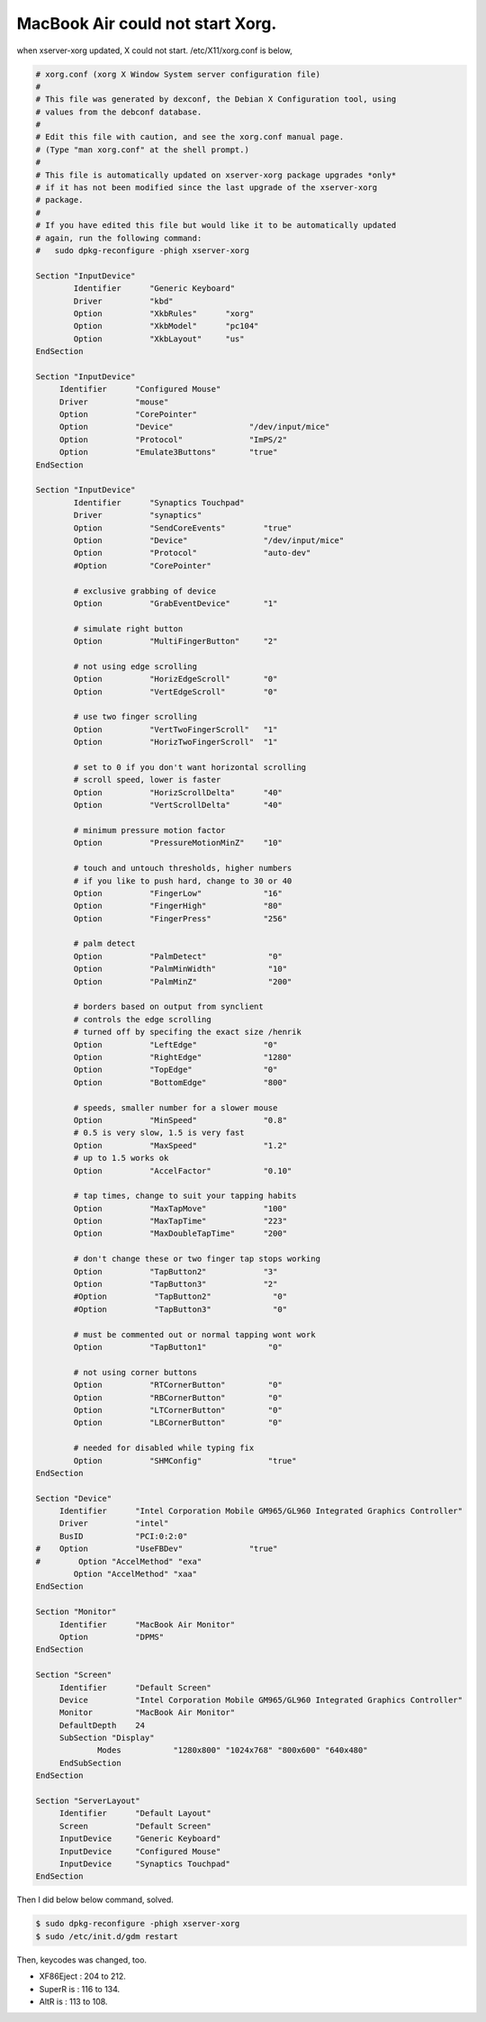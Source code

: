 MacBook Air could not start Xorg.
=================================

when xserver-xorg updated, X could not start. /etc/X11/xorg.conf is below,


.. code-block:: apache


   # xorg.conf (xorg X Window System server configuration file)
   #
   # This file was generated by dexconf, the Debian X Configuration tool, using
   # values from the debconf database.
   #
   # Edit this file with caution, and see the xorg.conf manual page.
   # (Type "man xorg.conf" at the shell prompt.)
   #
   # This file is automatically updated on xserver-xorg package upgrades *only*
   # if it has not been modified since the last upgrade of the xserver-xorg
   # package.
   #
   # If you have edited this file but would like it to be automatically updated
   # again, run the following command:
   #   sudo dpkg-reconfigure -phigh xserver-xorg
   
   Section "InputDevice"
           Identifier      "Generic Keyboard"
           Driver          "kbd"
           Option          "XkbRules"      "xorg"
           Option          "XkbModel"      "pc104"
           Option          "XkbLayout"     "us"
   EndSection
   
   Section "InputDevice"
   	Identifier	"Configured Mouse"
   	Driver		"mouse"
   	Option		"CorePointer"
   	Option		"Device"		"/dev/input/mice"
   	Option		"Protocol"		"ImPS/2"
   	Option		"Emulate3Buttons"	"true"
   EndSection
   
   Section "InputDevice"
           Identifier      "Synaptics Touchpad"
           Driver          "synaptics"
           Option          "SendCoreEvents"        "true"
           Option          "Device"                "/dev/input/mice"
           Option          "Protocol"              "auto-dev"
           #Option         "CorePointer"
   
           # exclusive grabbing of device
           Option          "GrabEventDevice"       "1"
   
           # simulate right button
           Option          "MultiFingerButton"     "2"
   
           # not using edge scrolling
           Option          "HorizEdgeScroll"       "0"
           Option          "VertEdgeScroll"        "0"
   
           # use two finger scrolling
           Option          "VertTwoFingerScroll"   "1"
           Option          "HorizTwoFingerScroll"  "1"
   
           # set to 0 if you don't want horizontal scrolling
           # scroll speed, lower is faster
           Option          "HorizScrollDelta"      "40"
           Option          "VertScrollDelta"       "40"
   
           # minimum pressure motion factor
           Option          "PressureMotionMinZ"    "10"
   
           # touch and untouch thresholds, higher numbers
           # if you like to push hard, change to 30 or 40
           Option          "FingerLow"             "16"
           Option          "FingerHigh"            "80"
           Option          "FingerPress"           "256"
   
           # palm detect
           Option          "PalmDetect"             "0"
           Option          "PalmMinWidth"           "10"
           Option          "PalmMinZ"               "200"
   
           # borders based on output from synclient
           # controls the edge scrolling
           # turned off by specifing the exact size /henrik
           Option          "LeftEdge"              "0"
           Option          "RightEdge"             "1280"
           Option          "TopEdge"               "0"
           Option          "BottomEdge"            "800"
   
           # speeds, smaller number for a slower mouse
           Option          "MinSpeed"              "0.8"
           # 0.5 is very slow, 1.5 is very fast
           Option          "MaxSpeed"              "1.2"
           # up to 1.5 works ok
           Option          "AccelFactor"           "0.10"
   
           # tap times, change to suit your tapping habits
           Option          "MaxTapMove"            "100"
           Option          "MaxTapTime"            "223"
           Option          "MaxDoubleTapTime"      "200"
   
           # don't change these or two finger tap stops working
           Option          "TapButton2"            "3"
           Option          "TapButton3"            "2"
           #Option          "TapButton2"             "0"
           #Option          "TapButton3"             "0"
   
           # must be commented out or normal tapping wont work
           Option          "TapButton1"             "0"
   
           # not using corner buttons
           Option          "RTCornerButton"         "0"
           Option          "RBCornerButton"         "0"
           Option          "LTCornerButton"         "0"
           Option          "LBCornerButton"         "0"
   
           # needed for disabled while typing fix
           Option          "SHMConfig"              "true"
   EndSection
   
   Section "Device"
   	Identifier	"Intel Corporation Mobile GM965/GL960 Integrated Graphics Controller"
   	Driver		"intel"
   	BusID		"PCI:0:2:0"
   #	Option		"UseFBDev"		"true"
   #        Option "AccelMethod" "exa"
           Option "AccelMethod" "xaa"
   EndSection
   
   Section "Monitor"
   	Identifier	"MacBook Air Monitor"
   	Option		"DPMS"
   EndSection
   
   Section "Screen"
   	Identifier	"Default Screen"
   	Device		"Intel Corporation Mobile GM965/GL960 Integrated Graphics Controller"
   	Monitor		"MacBook Air Monitor"
   	DefaultDepth	24
   	SubSection "Display"
   		Modes		"1280x800" "1024x768" "800x600" "640x480"
   	EndSubSection
   EndSection
   
   Section "ServerLayout"
   	Identifier	"Default Layout"
   	Screen		"Default Screen"
   	InputDevice	"Generic Keyboard"
   	InputDevice	"Configured Mouse"
   	InputDevice	"Synaptics Touchpad"
   EndSection




Then I did below below command, solved.


.. code-block:: sh


   $ sudo dpkg-reconfigure -phigh xserver-xorg
   $ sudo /etc/init.d/gdm restart




Then, keycodes was changed, too.

* XF86Eject : 204 to 212.

* SuperR is : 116 to 134.

* AltR is : 113 to 108.






.. author:: default
.. categories:: Debian
.. tags::
.. comments::
